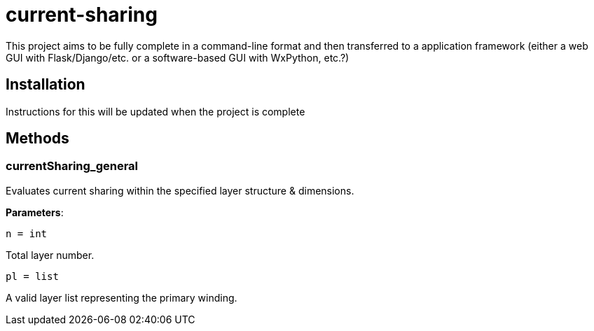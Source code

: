 :score: _
= current-sharing

This project aims to be fully complete in a command-line format and then transferred to a application framework (either a web GUI with Flask/Django/etc. or a software-based GUI with WxPython, etc.?)

== Installation

Instructions for this will be updated when the project is complete 

== Methods

=== currentSharing{score}general

Evaluates current sharing within the specified layer structure & dimensions.

*Parameters*:

[source,python]
----
n = int
----
Total layer number.

[source,python]
----
pl = list
----
A valid layer list representing the primary winding.
